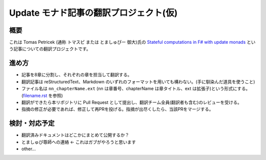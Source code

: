 Update モナド記事の翻訳プロジェクト(仮)
=======================================

概要
----

これは Tomas Petricek (通称 トマスピ または とましゅぴー 御大)氏の `Stateful computations in F# with update monads <http://tomasp.net/blog/2014/update-monads/index.html>`_ という記事についての翻訳プロジェクトです。

進め方
------

* 記事を8章に分割し、それぞれの章を担当して翻訳する。
* 翻訳記事は reStructuredText、Markdown のいずれのフォーマットを用いても構わない。(手に馴染んだ道具を使うこと)
* ファイル名は ``nn_chapterName.ext`` (nn は章番号、chapterName は章タイトル、ext は拡張子)という形式にする。(`filename.rst <https://github.com/Gab-km/update-monads_jp/blob/master/filenames.rst>`_ を参照)
* 翻訳ができたら本リポジトリに Pull Request として提出し、翻訳チーム全員(翻訳者も含む)のレビューを受ける。
* 指摘の修正が必要であれば、修正して再PRを投げる。指摘が出尽くしたら、当該PRをマージする。

検討・対応予定
--------------

* 翻訳済みドキュメントはどこかにまとめて公開するか？
* とましゅぴ尊師への連絡 <- これはガブがやろうと思います
* other...
